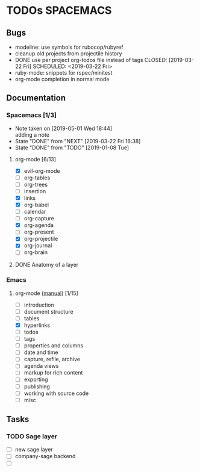 #+SEQ_TODO: NEXT(n) TODO(t) WAITING(w) | DONE(d) CANCELED(c)
#+TAGS: PHONE(o) COMPUTER(c) TABLET(t) SPACEMACS(s)

* TODOs                                                           :SPACEMACS:
** Bugs
  - modeline: use symbols for rubocop/rubyref
  - cleanup old projects from projectile history
  - DONE use per project org-todos file instead of tags
    CLOSED: [2019-03-22 Fri] SCHEDULED: <2019-03-22 Fri>
  - ruby-mode: snippets for rspec/minitest
  - org-mode completion in normal mode
** Documentation
*** Spacemacs [1/3]
    :PROPERTIES:
    :ID:       927831FA-2174-4CC7-A9D3-80976714B33E
    :CUSTOM_ID: learn-spacemacs
    :END:
    - Note taken on [2019-05-01 Wed 18:44] \\
      adding a note
    - State "DONE"       from "NEXT"       [2019-03-22 Fri 16:38]
    - State "DONE"       from "TODO"       [2019-01-08 Tue]
**** org-mode [6/13]
     :LOGBOOK:
     CLOCK: [2019-05-01 Wed 18:09]--[2019-05-01 Wed 19:18] =>  1:09
     :END:
      - [X] evil-org-mode
      - [ ] org-tables
      - [ ] org-trees
      - [ ] insertion
      - [X] links
      - [X] org-babel
      - [ ] calendar
      - [ ] org-capture
      - [X] org-agenda
      - [ ] org-present
      - [X] org-projectile
      - [X] org-journal
      - [ ] org-brain
**** DONE Anatomy of a layer
     CLOSED: [2019-03-01 Fri] SCHEDULED: <2019-03-01 Fri>
*** Emacs
    :PROPERTIES:
    :ID:       F694F086-C3CE-4EA1-BEBA-E667E75A2769
    :END:
**** org-mode ([[https://orgmode.org/manual/index.html][manual]]) [1/15]
     - [ ] introduction
     - [ ] document structure
     - [ ] tables
     - [X] hyperlinks
     - [ ] todos
     - [ ] tags
     - [ ] properties and columns
     - [ ] date and time
     - [ ] capture, refile, archive
     - [ ] agenda views
     - [ ] markup for rich content
     - [ ] exporting
     - [ ] publishing
     - [ ] working with source code
     - [ ] misc
** Tasks
*** TODO Sage layer
    SCHEDULED: <2019-04-12 Fri +1w>
    - [ ] new sage layer
    - [ ] company-sage backend
    - [ ]
